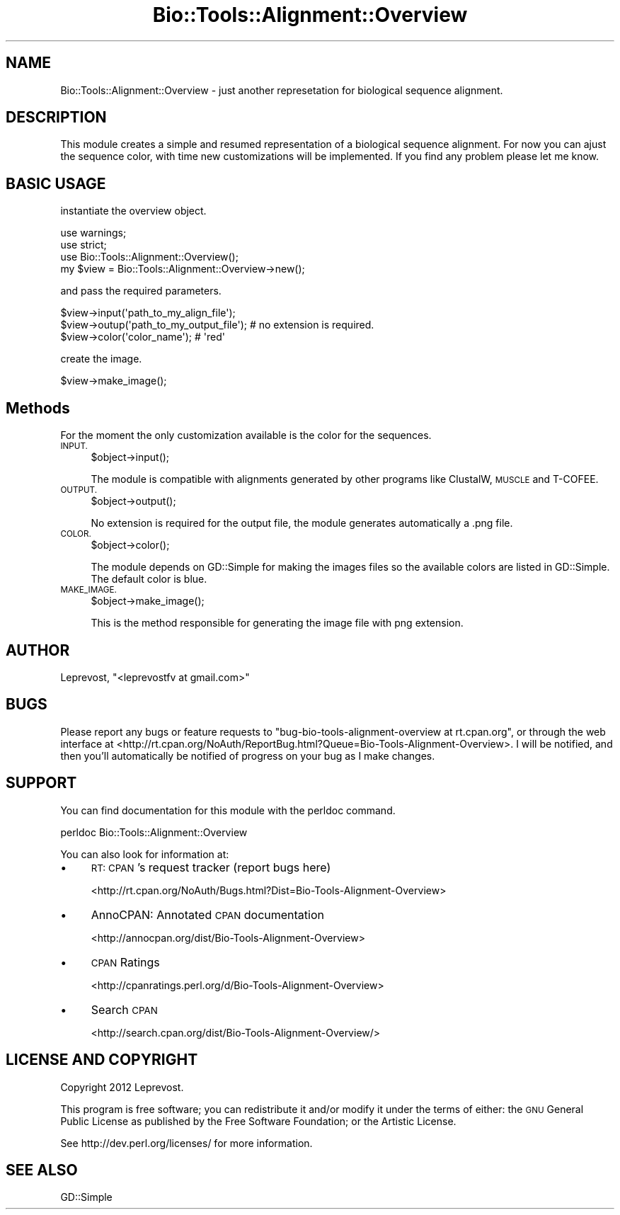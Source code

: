 .\" Automatically generated by Pod::Man 2.27 (Pod::Simple 3.28)
.\"
.\" Standard preamble:
.\" ========================================================================
.de Sp \" Vertical space (when we can't use .PP)
.if t .sp .5v
.if n .sp
..
.de Vb \" Begin verbatim text
.ft CW
.nf
.ne \\$1
..
.de Ve \" End verbatim text
.ft R
.fi
..
.\" Set up some character translations and predefined strings.  \*(-- will
.\" give an unbreakable dash, \*(PI will give pi, \*(L" will give a left
.\" double quote, and \*(R" will give a right double quote.  \*(C+ will
.\" give a nicer C++.  Capital omega is used to do unbreakable dashes and
.\" therefore won't be available.  \*(C` and \*(C' expand to `' in nroff,
.\" nothing in troff, for use with C<>.
.tr \(*W-
.ds C+ C\v'-.1v'\h'-1p'\s-2+\h'-1p'+\s0\v'.1v'\h'-1p'
.ie n \{\
.    ds -- \(*W-
.    ds PI pi
.    if (\n(.H=4u)&(1m=24u) .ds -- \(*W\h'-12u'\(*W\h'-12u'-\" diablo 10 pitch
.    if (\n(.H=4u)&(1m=20u) .ds -- \(*W\h'-12u'\(*W\h'-8u'-\"  diablo 12 pitch
.    ds L" ""
.    ds R" ""
.    ds C` ""
.    ds C' ""
'br\}
.el\{\
.    ds -- \|\(em\|
.    ds PI \(*p
.    ds L" ``
.    ds R" ''
.    ds C`
.    ds C'
'br\}
.\"
.\" Escape single quotes in literal strings from groff's Unicode transform.
.ie \n(.g .ds Aq \(aq
.el       .ds Aq '
.\"
.\" If the F register is turned on, we'll generate index entries on stderr for
.\" titles (.TH), headers (.SH), subsections (.SS), items (.Ip), and index
.\" entries marked with X<> in POD.  Of course, you'll have to process the
.\" output yourself in some meaningful fashion.
.\"
.\" Avoid warning from groff about undefined register 'F'.
.de IX
..
.nr rF 0
.if \n(.g .if rF .nr rF 1
.if (\n(rF:(\n(.g==0)) \{
.    if \nF \{
.        de IX
.        tm Index:\\$1\t\\n%\t"\\$2"
..
.        if !\nF==2 \{
.            nr % 0
.            nr F 2
.        \}
.    \}
.\}
.rr rF
.\"
.\" Accent mark definitions (@(#)ms.acc 1.5 88/02/08 SMI; from UCB 4.2).
.\" Fear.  Run.  Save yourself.  No user-serviceable parts.
.    \" fudge factors for nroff and troff
.if n \{\
.    ds #H 0
.    ds #V .8m
.    ds #F .3m
.    ds #[ \f1
.    ds #] \fP
.\}
.if t \{\
.    ds #H ((1u-(\\\\n(.fu%2u))*.13m)
.    ds #V .6m
.    ds #F 0
.    ds #[ \&
.    ds #] \&
.\}
.    \" simple accents for nroff and troff
.if n \{\
.    ds ' \&
.    ds ` \&
.    ds ^ \&
.    ds , \&
.    ds ~ ~
.    ds /
.\}
.if t \{\
.    ds ' \\k:\h'-(\\n(.wu*8/10-\*(#H)'\'\h"|\\n:u"
.    ds ` \\k:\h'-(\\n(.wu*8/10-\*(#H)'\`\h'|\\n:u'
.    ds ^ \\k:\h'-(\\n(.wu*10/11-\*(#H)'^\h'|\\n:u'
.    ds , \\k:\h'-(\\n(.wu*8/10)',\h'|\\n:u'
.    ds ~ \\k:\h'-(\\n(.wu-\*(#H-.1m)'~\h'|\\n:u'
.    ds / \\k:\h'-(\\n(.wu*8/10-\*(#H)'\z\(sl\h'|\\n:u'
.\}
.    \" troff and (daisy-wheel) nroff accents
.ds : \\k:\h'-(\\n(.wu*8/10-\*(#H+.1m+\*(#F)'\v'-\*(#V'\z.\h'.2m+\*(#F'.\h'|\\n:u'\v'\*(#V'
.ds 8 \h'\*(#H'\(*b\h'-\*(#H'
.ds o \\k:\h'-(\\n(.wu+\w'\(de'u-\*(#H)/2u'\v'-.3n'\*(#[\z\(de\v'.3n'\h'|\\n:u'\*(#]
.ds d- \h'\*(#H'\(pd\h'-\w'~'u'\v'-.25m'\f2\(hy\fP\v'.25m'\h'-\*(#H'
.ds D- D\\k:\h'-\w'D'u'\v'-.11m'\z\(hy\v'.11m'\h'|\\n:u'
.ds th \*(#[\v'.3m'\s+1I\s-1\v'-.3m'\h'-(\w'I'u*2/3)'\s-1o\s+1\*(#]
.ds Th \*(#[\s+2I\s-2\h'-\w'I'u*3/5'\v'-.3m'o\v'.3m'\*(#]
.ds ae a\h'-(\w'a'u*4/10)'e
.ds Ae A\h'-(\w'A'u*4/10)'E
.    \" corrections for vroff
.if v .ds ~ \\k:\h'-(\\n(.wu*9/10-\*(#H)'\s-2\u~\d\s+2\h'|\\n:u'
.if v .ds ^ \\k:\h'-(\\n(.wu*10/11-\*(#H)'\v'-.4m'^\v'.4m'\h'|\\n:u'
.    \" for low resolution devices (crt and lpr)
.if \n(.H>23 .if \n(.V>19 \
\{\
.    ds : e
.    ds 8 ss
.    ds o a
.    ds d- d\h'-1'\(ga
.    ds D- D\h'-1'\(hy
.    ds th \o'bp'
.    ds Th \o'LP'
.    ds ae ae
.    ds Ae AE
.\}
.rm #[ #] #H #V #F C
.\" ========================================================================
.\"
.IX Title "Bio::Tools::Alignment::Overview 3"
.TH Bio::Tools::Alignment::Overview 3 "2014-05-14" "perl v5.18.2" "User Contributed Perl Documentation"
.\" For nroff, turn off justification.  Always turn off hyphenation; it makes
.\" way too many mistakes in technical documents.
.if n .ad l
.nh
.SH "NAME"
Bio::Tools::Alignment::Overview \- just another represetation for biological sequence alignment.
.SH "DESCRIPTION"
.IX Header "DESCRIPTION"
This module creates a simple and resumed representation of a biological sequence alignment.
For now you can ajust the sequence color, with time new customizations will be implemented.
If you find any problem please let me know.
.SH "BASIC USAGE"
.IX Header "BASIC USAGE"
instantiate the overview object.
.PP
.Vb 3
\&        use warnings;
\&        use strict;
\&        use Bio::Tools::Alignment::Overview();
\&
\&        my $view = Bio::Tools::Alignment::Overview\->new();
.Ve
.PP
and pass the required parameters.
.PP
.Vb 3
\&        $view\->input(\*(Aqpath_to_my_align_file\*(Aq);
\&        $view\->outup(\*(Aqpath_to_my_output_file\*(Aq); # no extension is required.
\&        $view\->color(\*(Aqcolor_name\*(Aq); # \*(Aqred\*(Aq
.Ve
.PP
create the image.
.PP
.Vb 1
\&        $view\->make_image();
.Ve
.SH "Methods"
.IX Header "Methods"
For the moment the only customization available is the color for the sequences.
.IP "\s-1INPUT.\s0" 4
.IX Item "INPUT."
.Vb 1
\&        $object\->input();
.Ve
.Sp
The module is compatible with alignments generated by other programs like ClustalW, \s-1MUSCLE\s0 and T\-COFEE.
.IP "\s-1OUTPUT.\s0" 4
.IX Item "OUTPUT."
.Vb 1
\&        $object\->output();
.Ve
.Sp
No extension is required for the output file, the module generates automatically a .png file.
.IP "\s-1COLOR.\s0" 4
.IX Item "COLOR."
.Vb 1
\&        $object\->color();
.Ve
.Sp
The module depends on GD::Simple for making the images files so the available colors are listed in GD::Simple.
The default color is blue.
.IP "\s-1MAKE_IMAGE.\s0" 4
.IX Item "MAKE_IMAGE."
.Vb 1
\&        $object\->make_image();
.Ve
.Sp
This is the method responsible for generating the image file with png extension.
.SH "AUTHOR"
.IX Header "AUTHOR"
Leprevost, \f(CW\*(C`<leprevostfv at gmail.com>\*(C'\fR
.SH "BUGS"
.IX Header "BUGS"
Please report any bugs or feature requests to \f(CW\*(C`bug\-bio\-tools\-alignment\-overview at rt.cpan.org\*(C'\fR, or through
the web interface at <http://rt.cpan.org/NoAuth/ReportBug.html?Queue=Bio\-Tools\-Alignment\-Overview>.  I will be notified, and then you'll
automatically be notified of progress on your bug as I make changes.
.SH "SUPPORT"
.IX Header "SUPPORT"
You can find documentation for this module with the perldoc command.
.PP
.Vb 1
\&    perldoc Bio::Tools::Alignment::Overview
.Ve
.PP
You can also look for information at:
.IP "\(bu" 4
\&\s-1RT: CPAN\s0's request tracker (report bugs here)
.Sp
<http://rt.cpan.org/NoAuth/Bugs.html?Dist=Bio\-Tools\-Alignment\-Overview>
.IP "\(bu" 4
AnnoCPAN: Annotated \s-1CPAN\s0 documentation
.Sp
<http://annocpan.org/dist/Bio\-Tools\-Alignment\-Overview>
.IP "\(bu" 4
\&\s-1CPAN\s0 Ratings
.Sp
<http://cpanratings.perl.org/d/Bio\-Tools\-Alignment\-Overview>
.IP "\(bu" 4
Search \s-1CPAN\s0
.Sp
<http://search.cpan.org/dist/Bio\-Tools\-Alignment\-Overview/>
.SH "LICENSE AND COPYRIGHT"
.IX Header "LICENSE AND COPYRIGHT"
Copyright 2012 Leprevost.
.PP
This program is free software; you can redistribute it and/or modify it
under the terms of either: the \s-1GNU\s0 General Public License as published
by the Free Software Foundation; or the Artistic License.
.PP
See http://dev.perl.org/licenses/ for more information.
.SH "SEE ALSO"
.IX Header "SEE ALSO"
GD::Simple
